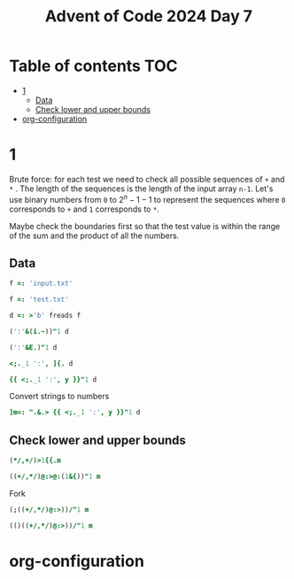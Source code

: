#+title: Advent of Code 2024 Day 7
#+last_modified: 2025-02-01 21:44:18 alex
#+property: header-args:j :session *J* :results verbatim

* Table of contents                                                     :TOC:
- [[#1][1]]
  - [[#data][Data]]
  - [[#check-lower-and-upper-bounds][Check lower and upper bounds]]
- [[#org-configuration][org-configuration]]

* 1
Brute force: for each test we need to check all possible sequences of =+= and =*= . The length of the sequences is the length of the input array =n-1=. Let's use binary numbers from =0= to $2^n-1 -1$ to represent the sequences where =0= corresponds to =+= and =1= corresponds to =*=.

Maybe check the boundaries first so that the test value is within the range of the sum and the product of all the numbers.
** Data
#+begin_src j :tangle yes :results silent
  f =: 'input.txt'
#+end_src
#+begin_src j :results silent
  f =: 'test.txt'
#+end_src
#+begin_src j :tangle yes :results silent
  d =: >'b' freads f
#+end_src
#+begin_src j
  (':'&(i.~))"1 d
#+end_src

#+RESULTS:
: 3 4 2 3 4 6 3 5 3
#+begin_src j
  (':'&E.)"1 d
#+end_src

#+RESULTS:
: 0 0 0 1 0 0 0 0 0 0 0 0 0 0 0 0
: 0 0 0 0 1 0 0 0 0 0 0 0 0 0 0 0
: 0 0 1 0 0 0 0 0 0 0 0 0 0 0 0 0
: 0 0 0 1 0 0 0 0 0 0 0 0 0 0 0 0
: 0 0 0 0 1 0 0 0 0 0 0 0 0 0 0 0
: 0 0 0 0 0 0 1 0 0 0 0 0 0 0 0 0
: 0 0 0 1 0 0 0 0 0 0 0 0 0 0 0 0
: 0 0 0 0 0 1 0 0 0 0 0 0 0 0 0 0
: 0 0 0 1 0 0 0 0 0 0 0 0 0 0 0 0
#+begin_src j
  <;._1 ':', ]{. d
#+end_src

#+RESULTS:
: ┌───┬────────────┐
: │190│ 10 19      │
: └───┴────────────┘
#+begin_src j
  {{ <;._1 ':', y }}"1 d
#+end_src

#+RESULTS:
#+begin_example
┌──────┬─────────────┐
│190   │ 10 19       │
├──────┼─────────────┤
│3267  │ 81 40 27    │
├──────┼─────────────┤
│83    │ 17 5        │
├──────┼─────────────┤
│156   │ 15 6        │
├──────┼─────────────┤
│7290  │ 6 8 6 15    │
├──────┼─────────────┤
│161011│ 16 10 13    │
├──────┼─────────────┤
│192   │ 17 8 14     │
├──────┼─────────────┤
│21037 │ 9 7 18 13   │
├──────┼─────────────┤
│292   │ 11 6 16 20  │
└──────┴─────────────┘
#+end_example

Convert strings to numbers
#+begin_src j :tangle yes :results silent
  ]m=: ".&.> {{ <;._1 ':', y }}"1 d
#+end_src

#+RESULTS:
#+begin_example
┌──────┬──────────┐
│190   │10 19     │
├──────┼──────────┤
│3267  │81 40 27  │
├──────┼──────────┤
│83    │17 5      │
├──────┼──────────┤
│156   │15 6      │
├──────┼──────────┤
│7290  │6 8 6 15  │
├──────┼──────────┤
│161011│16 10 13  │
├──────┼──────────┤
│192   │17 8 14   │
├──────┼──────────┤
│21037 │9 7 18 13 │
├──────┼──────────┤
│292   │11 6 16 20│
└──────┴──────────┘
#+end_example
** Check lower and upper bounds
#+begin_src j
  (*/,+/)>1{{.m
#+end_src

#+RESULTS:
: 190 29
#+begin_src j
  ((+/,*/)@:>@:(1&{))"1 m
#+end_src

#+RESULTS:
:  29   190
: 148 87480
:  22    85
:  21    90
:  35  4320
:  39  2080
:  39  1904
:  47 14742
:  53 21120

Fork
#+begin_src j
  (;((+/,*/)@:>))/"1 m
#+end_src

#+RESULTS:
#+begin_example
┌────────┬─────────┐
│┌───┐   │29 190   │
││190│   │         │
│└───┘   │         │
├────────┼─────────┤
│┌────┐  │148 87480│
││3267│  │         │
│└────┘  │         │
├────────┼─────────┤
│┌──┐    │22 85    │
││83│    │         │
│└──┘    │         │
├────────┼─────────┤
│┌───┐   │21 90    │
││156│   │         │
│└───┘   │         │
├────────┼─────────┤
│┌────┐  │35 4320  │
││7290│  │         │
│└────┘  │         │
├────────┼─────────┤
│┌──────┐│39 2080  │
││161011││         │
│└──────┘│         │
├────────┼─────────┤
│┌───┐   │39 1904  │
││192│   │         │
│└───┘   │         │
├────────┼─────────┤
│┌─────┐ │47 14742 │
││21037│ │         │
│└─────┘ │         │
├────────┼─────────┤
│┌───┐   │53 21120 │
││292│   │         │
│└───┘   │         │
└────────┴─────────┘
#+end_example

#+begin_src j
  (()((+/,*/)@:>))/"1 m
#+end_src

* org-configuration
#+startup: align fold nodlcheck hidestars oddeven lognotestate inlineimages
#+options: ^:nil toc:2
#+property: header-args:emacs-lisp :results silent
# Local Variables:
# eval: (add-hook 'before-save-hook 'time-stamp nil t)
# time-stamp-active: t
# End:
